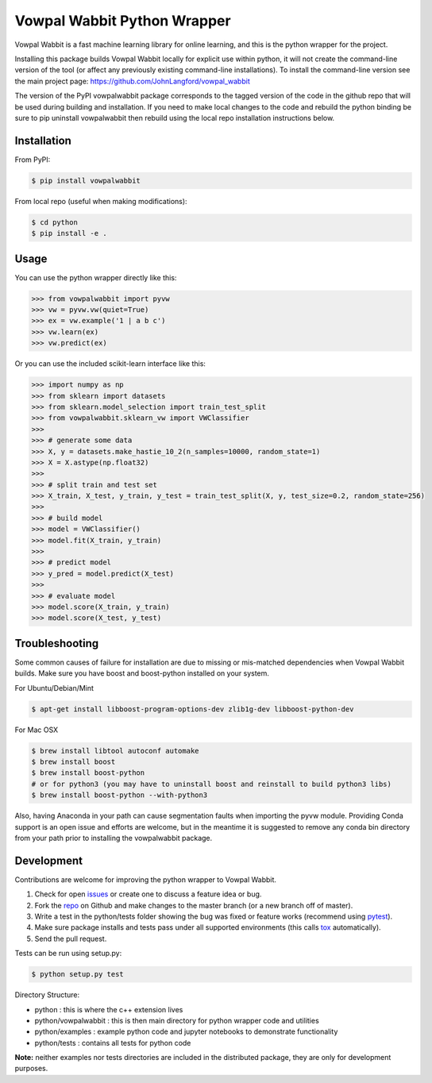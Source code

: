 Vowpal Wabbit Python Wrapper
============================

.. image:: https://badge.fury.io/py/vowpalwabbit.svg
    :alt: PyPI Package
    :target: https://pypi.python.org/pypi/vowpalwabbit
.. image:: https://travis-ci.org/JohnLangford/vowpal_wabbit.png
    :alt: Build Status
    :target: https://travis-ci.org/JohnLangford/vowpal_wabbit
.. image:: https://ci.appveyor.com/api/projects/status/github/JohnLangford/vowpal_wabbit?branch=master&svg=true
    :alt: Windows Build Status
    :target: https://ci.appveyor.com/project/JohnLangford/vowpal-wabbit
.. image:: https://coveralls.io/repos/github/JohnLangford/vowpal_wabbit/badge.svg
    :alt: Coverage
    :target: https://coveralls.io/r/JohnLangford/vowpal_wabbit

Vowpal Wabbit is a fast machine learning library for online learning, and this is the python wrapper for the project.

Installing this package builds Vowpal Wabbit locally for explicit use within python, it will not create the command-line version
of the tool (or affect any previously existing command-line installations).
To install the command-line version see the main project page: https://github.com/JohnLangford/vowpal_wabbit

The version of the PyPI vowpalwabbit package corresponds to the tagged version of the code in the github repo that will be used
during building and installation.
If you need to make local changes to the code and rebuild the python binding be sure to pip uninstall vowpalwabbit then rebuild
using the local repo installation instructions below.

Installation
------------

From PyPI:

.. code-block:: bash

    $ pip install vowpalwabbit

From local repo (useful when making modifications):

.. code-block::

    $ cd python
    $ pip install -e .

Usage
-----

You can use the python wrapper directly like this:

.. code-block:: python

    >>> from vowpalwabbit import pyvw
    >>> vw = pyvw.vw(quiet=True)
    >>> ex = vw.example('1 | a b c')
    >>> vw.learn(ex)
    >>> vw.predict(ex)

Or you can use the included scikit-learn interface like this:

.. code-block:: python

    >>> import numpy as np
    >>> from sklearn import datasets
    >>> from sklearn.model_selection import train_test_split
    >>> from vowpalwabbit.sklearn_vw import VWClassifier
    >>>
    >>> # generate some data
    >>> X, y = datasets.make_hastie_10_2(n_samples=10000, random_state=1)
    >>> X = X.astype(np.float32)
    >>>
    >>> # split train and test set
    >>> X_train, X_test, y_train, y_test = train_test_split(X, y, test_size=0.2, random_state=256)
    >>>
    >>> # build model
    >>> model = VWClassifier()
    >>> model.fit(X_train, y_train)
    >>>
    >>> # predict model
    >>> y_pred = model.predict(X_test)
    >>>
    >>> # evaluate model
    >>> model.score(X_train, y_train)
    >>> model.score(X_test, y_test)

Troubleshooting
---------------

Some common causes of failure for installation are due to missing or mis-matched dependencies when Vowpal Wabbit builds.
Make sure you have boost and boost-python installed on your system.

For Ubuntu/Debian/Mint

.. code-block:: bash

    $ apt-get install libboost-program-options-dev zlib1g-dev libboost-python-dev

For Mac OSX

.. code-block:: bash

    $ brew install libtool autoconf automake
    $ brew install boost
    $ brew install boost-python
    # or for python3 (you may have to uninstall boost and reinstall to build python3 libs)
    $ brew install boost-python --with-python3

Also, having Anaconda in your path can cause segmentation faults when importing the pyvw module. Providing Conda support
is an open issue and efforts are welcome, but in the meantime it is suggested to remove any conda bin directory from your path
prior to installing the vowpalwabbit package.

Development
-----------

Contributions are welcome for improving the python wrapper to Vowpal Wabbit.

1. Check for open issues_ or create one to discuss a feature idea or bug.
2. Fork the repo_ on Github and make changes to the master branch (or a new branch off of master).
3. Write a test in the python/tests folder showing the bug was fixed or feature works (recommend using pytest_).
4. Make sure package installs and tests pass under all supported environments (this calls tox_ automatically).
5. Send the pull request.

Tests can be run using setup.py:

.. code-block:: bash

    $ python setup.py test


Directory Structure:

* python : this is where the c++ extension lives
* python/vowpalwabbit : this is then main directory for python wrapper code and utilities
* python/examples : example python code and jupyter notebooks to demonstrate functionality
* python/tests : contains all tests for python code

**Note:** neither examples nor tests directories are included in the distributed package, they are only for development purposes.

.. _issues: https://github.com/JohnLangford/vowpal_wabbit/issues
.. _repo: https://github.com/JohnLangford/vowpal_wabbit
.. _pytest: http://pytest.org/latest/getting-started.html
.. _tox: https://tox.readthedocs.io/en/latest/index.html


